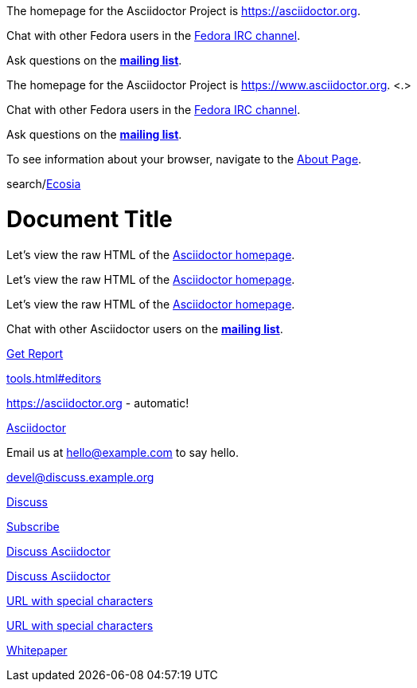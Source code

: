 // tag::base[]
The homepage for the Asciidoctor Project is https://asciidoctor.org.

Chat with other Fedora users in the irc://irc.freenode.org/#fedora[Fedora IRC channel].

Ask questions on the https://discuss.asciidoctor.org/[*mailing list*].
// end::base[]

// tag::base-co[]
The homepage for the Asciidoctor Project is https://www.asciidoctor.org. <.>
// end::base-co[]

// tag::irc[]
Chat with other Fedora users in the irc://irc.freenode.org/#fedora[Fedora IRC channel].
// end::irc[]

// tag::text[]
Ask questions on the https://discuss.asciidoctor.org/[*mailing list*].
// end::text[]

// tag::scheme[]
To see information about your browser, navigate to the link:about:[About Page].
// end::scheme[]

// tag::unconstrained[]
search/link:https://ecosia.org[Ecosia]
// end::unconstrained[]

// tag::linkattrs-h[]
= Document Title

Let's view the raw HTML of the link:view-source:asciidoctor.org[Asciidoctor homepage,window=_blank].
// end::linkattrs-h[]

// tag::linkattrs[]
Let's view the raw HTML of the link:view-source:asciidoctor.org[Asciidoctor homepage,window=_blank].
// end::linkattrs[]

// tag::linkattrs-s[]
Let's view the raw HTML of the link:view-source:asciidoctor.org[Asciidoctor homepage^].
// end::linkattrs-s[]

// tag::css[]
Chat with other Asciidoctor users on the https://discuss.asciidoctor.org/[*mailing list*^,role=green].
// end::css[]

// tag::link[]
link:downloads/report.pdf[Get Report]
// end::link[]

// tag::hash[]
link:tools.html#editors[]
// end::hash[]

// used in qr
// tag::b-base[]
https://asciidoctor.org - automatic!

https://asciidoctor.org[Asciidoctor]
// end::b-base[]

// tag::bare-email[]
Email us at hello@example.com to say hello.
// end::bare-email[]

// used in qr
// tag::b-scheme[]
devel@discuss.example.org

mailto:devel@discuss.example.org[Discuss]

mailto:join@discuss.example.org[Subscribe,Subscribe me,I want to join!]
// end::b-scheme[]

// used in qr
// tag::b-linkattrs[]
https://discuss.asciidoctor.org[Discuss Asciidoctor,role=external,window=_blank]

https://discuss.asciidoctor.org[Discuss Asciidoctor^]
// end::b-linkattrs[]

// used in qr
// tag::b-spaces[]
link:++https://example.org/?q=[a b]++[URL with special characters]

https://example.org/?q=%5Ba%20b%5D[URL with special characters]
// end::b-spaces[]

// used in qr
// tag::b-windows[]
link:\\server\share\whitepaper.pdf[Whitepaper]
// end::b-windows[]
